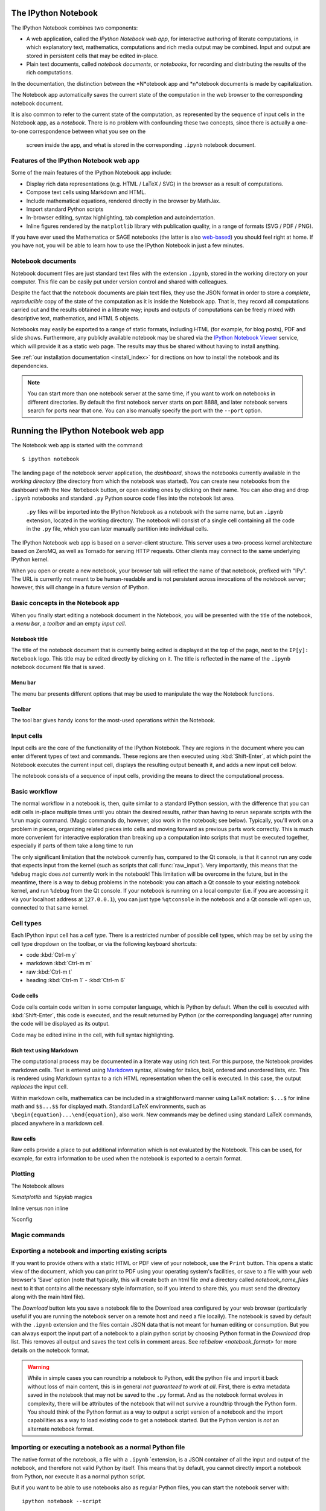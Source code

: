 .. _htmlnotebook:

The IPython Notebook
====================

.. seealso::

    :ref:`Installation requirements <installnotebook>` for the Notebook.

The IPython Notebook combines two components:

* A web application, called the *IPython Notebook web app*, for interactive authoring of literate computations, in which explanatory text, mathematics, computations and rich media output may be combined. Input and output are stored  in persistent cells that may be edited in-place.

* Plain text documents, called *notebook documents*, or *notebooks*, for recording and distributing the results of the rich computations.

In the documentation, the distinction between the *N*otebook app and *n*otebook documents is made by capitalization.

The Notebook app automatically saves the current state of the computation in the web browser to the corresponding notebook document.

It is also common to refer to the current state of the computation, as represented by the sequence of input cells in the Notebook app, as a 
*notebook*. There is no problem with confounding these two concepts, since 
there is actually a one-to-one correspondence between what you see on the
 screen inside the app, and what is stored in the corresponding ``.ipynb`` notebook document.



Features of the IPython Notebook web app
----------------------------------------

Some of the main
features of the IPython Notebook app include:

* Display rich data representations (e.g. HTML / LaTeX / SVG) in the browser as a result of computations.
* Compose text cells using Markdown and HTML.
* Include mathematical equations, rendered directly in the browser by MathJax.
* Import standard Python scripts
* In-browser editing, syntax highlighting, tab completion and autoindentation.
* Inline figures rendered by the ``matplotlib`` library with publication quality, in a range of formats (SVG / PDF / PNG).

If you have ever used the Mathematica or SAGE notebooks (the latter is also
web-based__) you should feel right at home.  If you have not, you will be
able to learn how to use the IPython Notebook in just a few minutes.

.. __: http://sagenb.org


Notebook documents
------------------

Notebook document files are just  standard text files with the extension 
``.ipynb``, stored in the working directory on your computer. This file can be easily put under version control and shared with colleagues.

Despite the fact that the notebook documents are plain text files, they use 
the JSON format in order to store a *complete*, *reproducible* copy of the
state of the computation as it is inside the Notebook app. 
That is, they record all computations carried out and the results obtained in a literate way; inputs and  outputs of computations can be freely mixed  with descriptive text, mathematics, and HTML 5 objects.

Notebooks may easily be exported to a range of static formats, including HTML (for example, for blog posts), PDF and slide shows.
Furthermore, any publicly
available notebook may be shared via the `IPython Notebook Viewer
<http://nbviewer.ipython.org>`_ service, which will provide it as a static web
page. The results may thus be shared without having to install anything.


See :ref:`our installation documentation <install_index>` for directions on
how to install the notebook and its dependencies.

.. note::

   You can start more than one notebook server at the same time, if you want to
   work on notebooks in different directories.  By default the first notebook
   server starts on port 8888, and later notebook servers search for  ports near
   that one.  You can also manually specify the port with the ``--port``
   option.
   

Running the IPython Notebook web app
====================================

The Notebook web app is started with the command::

    $ ipython notebook

The landing page of the notebook server application, the *dashboard*, shows the notebooks currently available in the *working directory* (the directory from which the notebook was started).
You can create new notebooks from the dashboard with the ``New Notebook``
button, or open existing ones by clicking on their name.
You can also drag and drop ``.ipynb`` notebooks and standard ``.py`` Python source code files into the notebook list area.

 ``.py`` files will be imported into the IPython Notebook as a notebook with the same name, but an ``.ipynb`` extension, located in the working directory.  The notebook will consist of a single cell containing all the 
 code in the ``.py`` file, which you can later manually partition into individual cells. 

 .. Alternatively, prior to importing the ``.py``, you can manually add ``# <nbformat>2</nbformat>`` at the start of the file, and then add separators for text and code cells, to get a cleaner import with the file already broken into individual cells.


The IPython Notebook web app is based on a server-client structure. 
This server uses a two-process kernel architecture based on ZeroMQ, as well as Tornado for serving HTTP requests. Other clients may connect to the same underlying IPython kernel.


When you open or create a new notebook, your browser tab will reflect the name of that notebook, prefixed with "IPy".
The URL is currently not meant to be human-readable and is not persistent across invocations of the notebook server; however, this will change in a future version of IPython.


Basic concepts in the Notebook app
----------------------------------

When you finally start editing a notebook document in the Notebook, you will be presented with the title of the notebook, a *menu bar*, a *toolbar* and an empty *input cell*.

Notebook title
~~~~~~~~~~~~~~
The title of the notebook document that is currently being edited is displayed at the top of the page, next to the ``IP[y]: Notebook`` logo. This title may be edited directly by clicking on it. The title is reflected in the name of the ``.ipynb`` notebook document file that is saved.

Menu bar
~~~~~~~~
The menu bar presents different options that may be used to manipulate the way the Notebook functions.

Toolbar
~~~~~~~
The tool bar gives handy icons for the most-used operations within the Notebook.


Input cells
-----------
Input cells are the core of the functionality of the IPython Notebook.
They are regions in the document where you can enter different types of text and commands. These regions are then executed using :kbd:`Shift-Enter`, at which point the Notebook executes the current input cell, displays the resulting output beneath it, and adds a new input cell below.

The notebook consists of a sequence of input cells, 
providing the means to direct the computational process.


Basic workflow
--------------
The normal workflow in a notebook is, then, quite similar to a standard IPython session, with the difference that you can edit cells in-place multiple 
times until you obtain the desired results, rather than having to 
rerun separate scripts with the ``%run`` magic command. (Magic commands do, however, also work in the notebook; see below).   Typically, you'll work on a problem in pieces, 
organizing related pieces into cells and moving forward as previous 
parts work correctly.  This is much more convenient for interactive exploration than breaking up a computation into scripts that must be 
executed together, especially if parts of them take a long time to run

The only significant limitation that the notebook currently has, compared to the Qt console, is that it cannot run any code that 
expects input from the kernel (such as scripts that call 
:func:`raw_input`).  Very importantly, this means that the ``%debug`` 
magic does *not* currently work in the notebook!  This limitation will 
be overcome in the future, but in the meantime, there is a way to debug problems in the notebook: you can attach a Qt console to your existing notebook kernel, and run ``%debug`` from the Qt console.  
If your notebook is running on a local
computer (i.e. if you are accessing it via your localhost address at ``127.0.0.1``), you can just type ``%qtconsole`` in the notebook and a Qt console will open up, connected to that same kernel.


Cell types
----------
Each IPython input cell has a *cell type*.
There is a restricted number of possible cell types, which may be set by using the cell type dropdown on the toolbar, or via the following keyboard shortcuts:

* code :kbd:`Ctrl-m y`
* markdown :kbd:`Ctrl-m m`
* raw :kbd:`Ctrl-m t`
* heading :kbd:`Ctrl-m 1` - :kbd:`Ctrl-m 6`


Code cells
~~~~~~~~~~
Code cells contain code written in some computer language, which is Python by default. When the cell is executed with :kbd:`Shift-Enter`, this code is executed, and the result returned by Python (or the corresponding language) after running the code will be displayed as its output.

Code may be edited inline in the cell, with full syntax highlighting.


Rich text using Markdown
~~~~~~~~~~~~~~~~~~~~~~~~
The computational process may be documented in a literate way using rich text. 
For this purpose, the Notebook provides markdown cells. Text is entered using Markdown_ syntax, allowing for italics, bold, ordered and unordered lists, etc. This is rendered using Markdown syntax to a rich HTML representation when the cell is executed. In this case, the output *replaces* the input cell.

Within markdown cells, mathematics can be included in a straightforward manner using LaTeX notation: ``$...$`` for inline math and ``$$...$$`` for displayed math. Standard LaTeX environments, such as ``\begin{equation}...\end{equation}``, also work. New commands may be defined using standard LaTeX commands, placed anywhere in a markdown cell.

Raw cells
~~~~~~~~~
Raw cells provide a place to put additional information which is not evaluated by the Notebook. This can be used, for example, for extra information to be used when the notebook is exported to a certain format.


Plotting
--------

The Notebook allows 

`%matplotlib` and `%pylab` magics

Inline versus non inline

%config 


Magic commands
--------------


Exporting a notebook and importing existing scripts
---------------------------------------------------

If you want to provide others with a static HTML or PDF view of your notebook,
use the ``Print`` button.  This opens a static view of the document, which you
can print to PDF using your operating system's facilities, or save to a file
with your web browser's 'Save' option (note that typically, this will create
both an html file *and* a directory called `notebook_name_files` next to it
that contains all the necessary style information, so if you intend to share
this, you must send the directory along with the main html file).

The `Download` button lets you save a notebook file to the Download area
configured by your web browser (particularly useful if you are running the
notebook server on a remote host and need a file locally).  The notebook is
saved by default with the ``.ipynb`` extension and the files contain JSON data
that is not meant for human editing or consumption.  But you can always export
the input part of a notebook to a plain python script by choosing Python format
in the `Download` drop list.  This removes all output and saves the text cells
in comment areas.  See ref:`below <notebook_format>` for more details on the
notebook format.

    
.. warning::

   While in simple cases you can roundtrip a notebook to Python, edit the
   python file and import it back without loss of main content, this is in
   general *not guaranteed to work at all*.  First, there is extra metadata
   saved in the notebook that may not be saved to the ``.py`` format.  And as
   the notebook format evolves in complexity, there will be attributes of the
   notebook that will not survive a roundtrip through the Python form.  You
   should think of the Python format as a way to output a script version of a
   notebook and the import capabilities as a way to load existing code to get a
   notebook started.  But the Python version is *not* an alternate notebook
   format.

   
Importing or executing a notebook as a normal Python file
---------------------------------------------------------

The native format of the notebook, a file with a ``.ipynb`` `extension, is a
JSON container of all the input and output of the notebook, and therefore not
valid Python by itself.  This means that by default, you cannot directly 
import a notebook from Python, nor execute it as a normal python script.  

But if you want to be able to use notebooks also as regular Python files, you can start the notebook server with::

  ipython notebook --script

or you can set this option permanently in your configuration file with::

    c.NotebookManager.save_script=True

This will instruct the notebook server to save the ``.py`` export of each
notebook, in addition to the ``.ipynb``, at every save.  These are standard ``.py`` files, and so they can be
``%run``, imported from regular IPython sessions or other notebooks, or
executed at the command-line.  Since we export the raw
code you have typed, for these files to be importable from other code you will
have to avoid using syntax such as ``%magics`` and other IPython-specific
extensions to the language.

In regular practice, the standard way to differentiate importable code from the
'executable' part of a script is to put at the bottom::

  if __name__ == '__main__':
    # rest of the code...

Since all cells in the notebook are run as top-level code, you'll need to
similarly protect *all* cells that you do not want executed when other scripts
try to import your notebook.  A convenient shortand for this is to define early
on::

  script = __name__ == '__main__'

and then on any cell that you need to protect, use::

  if script:
    # rest of the cell...

Configuration
-------------

The IPython notebook server can be run with a variety of command line arguments. 
To see a list of available options enter::

  $ ipython notebook --help 

Defaults for these options can also be set by creating a file named 
``ipython_notebook_config.py`` in your IPython profile folder. The profile folder is a subfolder of your IPython directory; ``ipython locate`` will show you where it is located. 

To create a new set of default configuration files, with lots of information on available options, use::

  $ ipython profile create

.. seealso:

    :ref:`config_overview`, in particular :ref:`Profiles`.


Keyboard shortcuts
------------------

All actions in the notebook can be achieved with the mouse, but we have also
added keyboard shortcuts for the most common ones, so that productive use of
the notebook can be achieved with minimal mouse intervention.  The main
key bindings you need to remember are:

* :kbd:`Shift-Enter`: execute the current cell (similar to the Qt console),
  show output (if any) and jump to the next cell below. If :kbd:`Shift-Enter` 
  was invoked on the last input line, a new code cell will also be created. Note 
  that in the notebook, simply using :kbd:`Enter` *never* forces execution, 
  it simply inserts a new line in the current cell. Therefore, in the notebook 
  you must always use :kbd:`Shift-Enter` to get execution (or use the mouse and 
  click on the ``Run Selected`` button).

* :kbd:`Alt-Enter`: this combination is similar to the previous one, with the 
  exception that, if the next cell below is not empty, a new code cell will be 
  added to the notebook, even if the cell execution happens not in the last cell. 
  In this regard, :kbd:`Alt-Enter`: is simply a shortcut for the :kbd:`Shift-Enter`, 
  :kbd:`Ctrl-m a` sequence. 
  
* :kbd:`Ctrl-Enter`: execute the current cell in "terminal mode", where any
  output is shown but the cursor stays in the current cell, whose input
  area is flushed empty.  This is convenient to do quick in-place experiments
  or query things like filesystem content without creating additional cells you
  may not want saved in your notebook.

* :kbd:`Ctrl-m`: this is the prefix for all other keybindings, which consist
  of an additional single letter.  Type :kbd:`Ctrl-m h` (that is, the sole
  letter :kbd:`h` after :kbd:`Ctrl-m`) and IPython will show you the remaining
  available keybindings.


.. _notebook_security:

Security
========

You can protect your notebook server with a simple single-password by
setting the :attr:`NotebookApp.password` configurable. You can prepare a
hashed password using the function :func:`IPython.lib.security.passwd`:

.. sourcecode:: ipython

    In [1]: from IPython.lib import passwd
    In [2]: passwd()
    Enter password: 
    Verify password: 
    Out[2]: 'sha1:67c9e60bb8b6:9ffede0825894254b2e042ea597d771089e11aed'
    
.. note::

  :func:`~IPython.lib.security.passwd` can also take the password as a string
  argument. **Do not** pass it as an argument inside an IPython session, as it
  will be saved in your input history.

You can then add this to your :file:`ipython_notebook_config.py`, e.g.::

    # Password to use for web authentication
    c.NotebookApp.password = u'sha1:67c9e60bb8b6:9ffede0825894254b2e042ea597d771089e11aed'

When using a password, it is a good idea to also use SSL, so that your password
is not sent unencrypted by your browser. You can start the notebook to
communicate via a secure protocol mode using a self-signed certificate by
typing::

    $ ipython notebook --certfile=mycert.pem

.. note::

    A self-signed certificate can be generated with openssl.  For example, the
    following command will create a certificate valid for 365 days with both
    the key and certificate data written to the same file::

        $ openssl req -x509 -nodes -days 365 -newkey rsa:1024 -keyout mycert.pem -out mycert.pem

Your browser will warn you of a dangerous certificate because it is
self-signed.  If you want to have a fully compliant certificate that will not
raise warnings, it is possible (but rather involved) to obtain one for free,
`as explained in detailed in this tutorial`__.

.. __: http://arstechnica.com/security/news/2009/12/how-to-get-set-with-a-secure-sertificate-for-free.ars
	
Keep in mind that when you enable SSL support, you'll need to access the
notebook server over ``https://``, not over plain ``http://``.  The startup
message from the server prints this, but it's easy to overlook and think the
server is for some reason non-responsive.

Quick how to's
==============

Connecting to an existing kernel
---------------------------------

The notebook server always prints to the terminal the full details of 
how to connect to each kernel, with lines like::

    [IPKernelApp] To connect another client to this kernel, use:
    [IPKernelApp] --existing kernel-3bb93edd-6b5a-455c-99c8-3b658f45dde5.json

This is the name of a JSON file that contains all the port and 
validation information necessary to connect to the kernel.  You can 
manually start a Qt console with::

    ipython qtconsole --existing kernel-3bb93edd-6b5a-455c-99c8-3b658f45dde5.json

and if you only have a single kernel running, simply typing::

    ipython qtconsole --existing

will automatically find it (it will always find the most recently 
started kernel if there is more than one).  You can also request this 
connection data by typing ``%connect_info``; this will print the same 
file information as well as the content of the JSON data structure it contains.


Running a public notebook server
--------------------------------

If you want to access your notebook server remotely with just a web browser,
here is a quick set of instructions.  Start by creating a certificate file and
a hashed password as explained above.  Then, create a custom profile for the
notebook.  At the command line, type::

  ipython profile create nbserver

In the profile directory, edit the file ``ipython_notebook_config.py``.  By
default the file has all fields commented, the minimum set you need to
uncomment and edit is here::

     c = get_config()

     # Kernel config
     c.IPKernelApp.pylab = 'inline'  # if you want plotting support always

     # Notebook config
     c.NotebookApp.certfile = u'/absolute/path/to/your/certificate/mycert.pem'
     c.NotebookApp.ip = '*'
     c.NotebookApp.open_browser = False
     c.NotebookApp.password = u'sha1:bcd259ccf...your hashed password here'
     # It's a good idea to put it on a known, fixed port
     c.NotebookApp.port = 9999

You can then start the notebook and access it later by pointing your browser to
``https://your.host.com:9999`` with ``ipython notebook --profile=nbserver``.

Running with a different URL prefix
-----------------------------------

The notebook dashboard (i.e. the default landing page with an overview
of all your notebooks) typically lives at a URL path of
"http://localhost:8888/". If you want to have it, and the rest of the
notebook, live under a sub-directory,
e.g. "http://localhost:8888/ipython/", you can do so with
configuration options like these (see above for instructions about
modifying ``ipython_notebook_config.py``)::

    c.NotebookApp.base_project_url = '/ipython/'
    c.NotebookApp.base_kernel_url = '/ipython/'
    c.NotebookApp.webapp_settings = {'static_url_prefix':'/ipython/static/'}

Using a different notebook store
--------------------------------

By default the notebook server stores notebooks as files in the working 
directory of the notebook server, also known as the ``notebook_dir``. This 
logic is implemented in the :class:`FileNotebookManager` class. However, the 
server can be configured to use a different notebook manager class, which can 
store the notebooks in a different format. Currently, we ship a 
:class:`AzureNotebookManager` class that stores notebooks in Azure blob 
storage. This can be used by adding the following lines to your 
``ipython_notebook_config.py`` file::

    c.NotebookApp.notebook_manager_class = 'IPython.html.services.notebooks.azurenbmanager.AzureNotebookManager'
    c.AzureNotebookManager.account_name = u'paste_your_account_name_here'
    c.AzureNotebookManager.account_key = u'paste_your_account_key_here'
    c.AzureNotebookManager.container = u'notebooks'

In addition to providing your Azure Blob Storage account name and key, you will 
have to provide a container name; you can use multiple containers to organize 
your Notebooks.

.. _notebook_format:

The notebook format
===================

The notebooks themselves are JSON files with an ``ipynb`` extension, formatted
as legibly as possible with minimal extra indentation and cell content broken
across lines to make them reasonably friendly to use in version-control
workflows.  You should be very careful if you ever edit manually this JSON
data, as it is extremely easy to corrupt its internal structure and make the
file impossible to load.  In general, you should consider the notebook as a
file meant only to be edited by IPython itself, not for hand-editing.

.. note::

     Binary data such as figures are directly saved in the JSON file.  This
     provides convenient single-file portability but means the files can be
     large and diffs of binary data aren't very meaningful.  Since the binary
     blobs are encoded in a single line they only affect one line of the diff
     output, but they are typically very long lines.  You can use the
     'ClearAll' button to remove all output from a notebook prior to
     committing it to version control, if this is a concern.

The notebook server can also generate a pure-python version of your notebook,
by clicking on the 'Download' button and selecting ``py`` as the format.  This
file will contain all the code cells from your notebook verbatim, and all text
cells prepended with a comment marker.  The separation between code and text
cells is indicated with special comments and there is a header indicating the
format version.  All output is stripped out when exporting to python.

Here is an example of a simple notebook with one text cell and one code input
cell, when exported to python format::

    # <nbformat>2</nbformat>

    # <markdowncell>

    # A text cell

    # <codecell>

    print "hello IPython"


Known issues
============

When behind a proxy, especially if your system or browser is set to autodetect
the proxy, the html notebook might fail to connect to the server's websockets,
and present you with a warning at startup. In this case, you need to configure
your system not to use the proxy for the server's address.

In Firefox, for example, go to the Preferences panel, Advanced section,
Network tab, click 'Settings...', and add the address of the notebook server
to the 'No proxy for' field.

    
.. _Markdown: http://daringfireball.net/projects/markdown/basics
